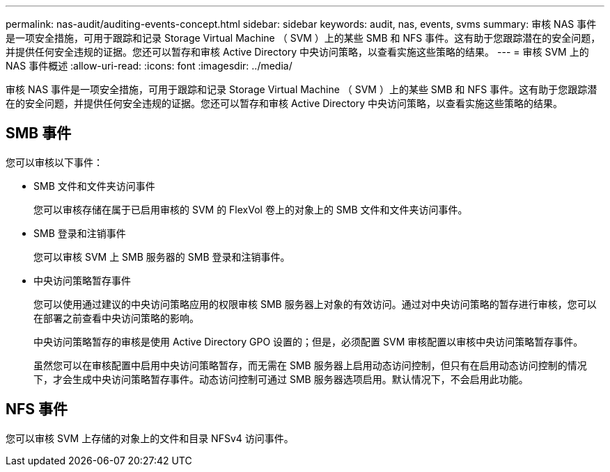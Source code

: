 ---
permalink: nas-audit/auditing-events-concept.html 
sidebar: sidebar 
keywords: audit, nas, events, svms 
summary: 审核 NAS 事件是一项安全措施，可用于跟踪和记录 Storage Virtual Machine （ SVM ）上的某些 SMB 和 NFS 事件。这有助于您跟踪潜在的安全问题，并提供任何安全违规的证据。您还可以暂存和审核 Active Directory 中央访问策略，以查看实施这些策略的结果。 
---
= 审核 SVM 上的 NAS 事件概述
:allow-uri-read: 
:icons: font
:imagesdir: ../media/


[role="lead"]
审核 NAS 事件是一项安全措施，可用于跟踪和记录 Storage Virtual Machine （ SVM ）上的某些 SMB 和 NFS 事件。这有助于您跟踪潜在的安全问题，并提供任何安全违规的证据。您还可以暂存和审核 Active Directory 中央访问策略，以查看实施这些策略的结果。



== SMB 事件

您可以审核以下事件：

* SMB 文件和文件夹访问事件
+
您可以审核存储在属于已启用审核的 SVM 的 FlexVol 卷上的对象上的 SMB 文件和文件夹访问事件。

* SMB 登录和注销事件
+
您可以审核 SVM 上 SMB 服务器的 SMB 登录和注销事件。

* 中央访问策略暂存事件
+
您可以使用通过建议的中央访问策略应用的权限审核 SMB 服务器上对象的有效访问。通过对中央访问策略的暂存进行审核，您可以在部署之前查看中央访问策略的影响。

+
中央访问策略暂存的审核是使用 Active Directory GPO 设置的；但是，必须配置 SVM 审核配置以审核中央访问策略暂存事件。

+
虽然您可以在审核配置中启用中央访问策略暂存，而无需在 SMB 服务器上启用动态访问控制，但只有在启用动态访问控制的情况下，才会生成中央访问策略暂存事件。动态访问控制可通过 SMB 服务器选项启用。默认情况下，不会启用此功能。





== NFS 事件

您可以审核 SVM 上存储的对象上的文件和目录 NFSv4 访问事件。
